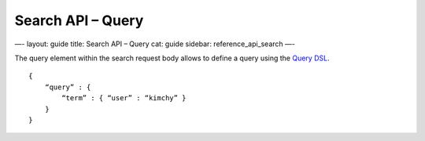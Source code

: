 
======================
 Search API – Query 
======================




—-
layout: guide
title: Search API – Query
cat: guide
sidebar: reference\_api\_search
—-

The query element within the search request body allows to define a
query using the `Query DSL </guide/reference/query-dsl>`_.

::

    {
        “query” : {
            “term” : { “user” : “kimchy” }
        }
    }




